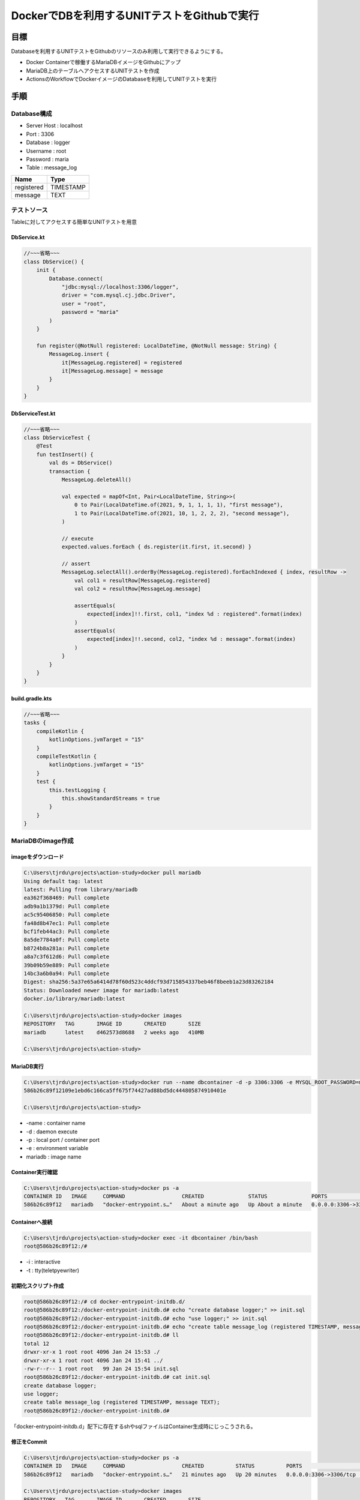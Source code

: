 =================================================
DockerでDBを利用するUNITテストをGithubで実行
=================================================

目標
=======================================

Databaseを利用するUNITテストをGithubのリソースのみ利用して実行できるようにする。  

* Docker Containerで稼働するMariaDBイメージをGithubにアップ
* MariaDB上のテーブルへアクセスするUNITテストを作成
* ActionsのWorkflowでDockerイメージのDatabaseを利用してUNITテストを実行

手順
=======================================

Database構成
---------------------------------------

* Server Host : localhost
* Port : 3306
* Database : logger
* Username : root
* Password : maria
* Table : message_log

+------------+-----------+
| Name       | Type      |
+============+===========+
| registered | TIMESTAMP |
+------------+-----------+
| message    | TEXT      |
+------------+-----------+

テストソース
---------------------------------------

Tableに対してアクセスする簡単なUNITテストを用意

DbService.kt
^^^^^^^^^^^^^^^^^^^^^^^^^^^^^^^^^^^^^^^
.. code-block:: kotlin

    //~~~省略~~~
    class DbService() {
        init {
            Database.connect(
                "jdbc:mysql://localhost:3306/logger",
                driver = "com.mysql.cj.jdbc.Driver",
                user = "root",
                password = "maria"
            )
        }

        fun register(@NotNull registered: LocalDateTime, @NotNull message: String) {
            MessageLog.insert {
                it[MessageLog.registered] = registered
                it[MessageLog.message] = message
            }
        }
    }

DbServiceTest.kt
^^^^^^^^^^^^^^^^^^^^^^^^^^^^^^^^^^^^^^^
.. code-block:: kotlin

    //~~~省略~~~
    class DbServiceTest {
        @Test
        fun testInsert() {
            val ds = DbService()
            transaction {
                MessageLog.deleteAll()

                val expected = mapOf<Int, Pair<LocalDateTime, String>>(
                    0 to Pair(LocalDateTime.of(2021, 9, 1, 1, 1, 1), "first message"),
                    1 to Pair(LocalDateTime.of(2021, 10, 1, 2, 2, 2), "second message"),
                )

                // execute
                expected.values.forEach { ds.register(it.first, it.second) }

                // assert
                MessageLog.selectAll().orderBy(MessageLog.registered).forEachIndexed { index, resultRow ->
                    val col1 = resultRow[MessageLog.registered]
                    val col2 = resultRow[MessageLog.message]

                    assertEquals(
                        expected[index]!!.first, col1, "index %d : registered".format(index)
                    )
                    assertEquals(
                        expected[index]!!.second, col2, "index %d : message".format(index)
                    )
                }
            }
        }
    }

build.gradle.kts
^^^^^^^^^^^^^^^^^^^^^^^^^^^^^^^^^^^^^^^
.. code-block:: kotlin

    //~~~省略~~~
    tasks {
        compileKotlin {
            kotlinOptions.jvmTarget = "15"
        }
        compileTestKotlin {
            kotlinOptions.jvmTarget = "15"
        }
        test {
            this.testLogging {
                this.showStandardStreams = true
            }
        }
    }

MariaDBのimage作成
---------------------------------------

imageをダウンロード
^^^^^^^^^^^^^^^^^^^^^^^^^^^^^^^^^^^^^^^
.. code-block:: shell

    C:\Users\tjrdu\projects\action-study>docker pull mariadb
    Using default tag: latest
    latest: Pulling from library/mariadb
    ea362f368469: Pull complete
    adb9a1b1379d: Pull complete
    ac5c95406850: Pull complete
    fa48d8b47ec1: Pull complete
    bcf1feb44ac3: Pull complete
    8a5de7784a0f: Pull complete
    b8724b8a281a: Pull complete
    a8a7c3f612d6: Pull complete
    39b09b59e889: Pull complete
    14bc3a6b0a94: Pull complete
    Digest: sha256:5a37e65a6414d78f60d523c4ddcf93d715854337beb46f8beeb1a23d83262184
    Status: Downloaded newer image for mariadb:latest
    docker.io/library/mariadb:latest
    
    C:\Users\tjrdu\projects\action-study>docker images
    REPOSITORY   TAG       IMAGE ID       CREATED       SIZE
    mariadb      latest    d462573d8688   2 weeks ago   410MB
    
    C:\Users\tjrdu\projects\action-study>
        
MariaDB実行
^^^^^^^^^^^^^^^^^^^^^^^^^^^^^^^^^^^^^^^
.. code-block:: shell

    C:\Users\tjrdu\projects\action-study>docker run --name dbcontainer -d -p 3306:3306 -e MYSQL_ROOT_PASSWORD=maria mariadb
    586b26c89f12109e1ebd6c166ca5ff675f74427ad88bd5dc444805874910401e
    
    C:\Users\tjrdu\projects\action-study>

* -name : container name
* -d : daemon execute
* -p : local port / container port
* -e : environment variable
* mariadb : image name

Container実行確認
^^^^^^^^^^^^^^^^^^^^^^^^^^^^^^^^^^^^^^^
.. code-block:: shell

    C:\Users\tjrdu\projects\action-study>docker ps -a
    CONTAINER ID   IMAGE     COMMAND                  CREATED              STATUS              PORTS                    NAMES
    586b26c89f12   mariadb   "docker-entrypoint.s…"   About a minute ago   Up About a minute   0.0.0.0:3306->3306/tcp   dbcontainer

Containerへ接続
^^^^^^^^^^^^^^^^^^^^^^^^^^^^^^^^^^^^^^^
.. code-block:: shell

    C:\Users\tjrdu\projects\action-study>docker exec -it dbcontainer /bin/bash
    root@586b26c89f12:/#

* -i : interactive
* -t : tty(teletpyewriter)

初期化スクリプト作成
^^^^^^^^^^^^^^^^^^^^^^^^^^^^^^^^^^^^^^^
.. code-block:: shell

    root@586b26c89f12:/# cd docker-entrypoint-initdb.d/
    root@586b26c89f12:/docker-entrypoint-initdb.d# echo "create database logger;" >> init.sql
    root@586b26c89f12:/docker-entrypoint-initdb.d# echo "use logger;" >> init.sql
    root@586b26c89f12:/docker-entrypoint-initdb.d# echo "create table message_log (registered TIMESTAMP, message TEXT);" >> init.sql
    root@586b26c89f12:/docker-entrypoint-initdb.d# ll
    total 12
    drwxr-xr-x 1 root root 4096 Jan 24 15:53 ./
    drwxr-xr-x 1 root root 4096 Jan 24 15:41 ../
    -rw-r--r-- 1 root root   99 Jan 24 15:54 init.sql
    root@586b26c89f12:/docker-entrypoint-initdb.d# cat init.sql 
    create database logger;
    use logger;
    create table message_log (registered TIMESTAMP, message TEXT);
    root@586b26c89f12:/docker-entrypoint-initdb.d#

「docker-entrypoint-initdb.d」配下に存在するshやsqlファイルはContainer生成時にじっこうされる。

修正をCommit
^^^^^^^^^^^^^^^^^^^^^^^^^^^^^^^^^^^^^^^
.. code-block:: shell

    C:\Users\tjrdu\projects\action-study>docker ps -a
    CONTAINER ID   IMAGE     COMMAND                  CREATED          STATUS          PORTS                    NAMES
    586b26c89f12   mariadb   "docker-entrypoint.s…"   21 minutes ago   Up 20 minutes   0.0.0.0:3306->3306/tcp   dbcontainer

    C:\Users\tjrdu\projects\action-study>docker images                   
    REPOSITORY   TAG       IMAGE ID       CREATED       SIZE
    mariadb      latest    d462573d8688   2 weeks ago   410MB
    
    C:\Users\tjrdu\projects\action-study>docker commit 586b26c89f12 db4ci
    sha256:28ca298e2b60c9f2fc9429be253b7b3098b1c357ff80cfdbd04b6b62fdb28964
    
    C:\Users\tjrdu\projects\action-study>docker images                    
    REPOSITORY   TAG       IMAGE ID       CREATED         SIZE
    db4ci        latest    28ca298e2b60   9 seconds ago   410MB
    mariadb      latest    d462573d8688   2 weeks ago     410MB
    
    C:\Users\tjrdu\projects\action-study>

Imageを再実行
^^^^^^^^^^^^^^^^^^^^^^^^^^^^^^^^^^^^^^^
.. code-block:: shell

    C:\Users\tjrdu\projects\action-study>docker stop 586b26c89f12
    586b26c89f12
    
    C:\Users\tjrdu\projects\action-study>docker rm 586b26c89f12
    586b26c89f12
    
    C:\Users\tjrdu\projects\action-study>docker ps -a             
    CONTAINER ID   IMAGE     COMMAND   CREATED   STATUS    PORTS     NAMES
    
    C:\Users\tjrdu\projects\action-study>docker images                         
    REPOSITORY   TAG       IMAGE ID       CREATED             SIZE
    db4ci        latest    28ca298e2b60   About an hour ago   410MB
    mariadb      latest    d462573d8688   2 weeks ago         410MB
    
    C:\Users\tjrdu\projects\action-study>docker run --name dbcontainer -d -p 3306:3306 -e MYSQL_ROOT_PASSWORD=maria db4ci
    2fe351cc0417e2f87c70d421d6b24cd71e386c595f3fa1118ee114413a23d141

    C:\Users\tjrdu\projects\action-study>docker ps -a    
    CONTAINER ID   IMAGE     COMMAND                  CREATED         STATUS         PORTS                    NAMES
    2fe351cc0417   db4ci     "docker-entrypoint.s…"   4 minutes ago   Up 3 minutes   0.0.0.0:3306->3306/tcp   dbcontainer

Containerのみ再起動すると初期化Scriptは実行されない。 実行中のContainerを終了・削除して、Imageから再起動すると初期化スクリプトが実行される。

DatabaseとTable確認
^^^^^^^^^^^^^^^^^^^^^^^^^^^^^^^^^^^^^^^
.. code-block:: shell

    root@2fe351cc0417:/# mysql -u root -p
    Enter password:
    Welcome to the MariaDB monitor.  Commands end with ; or \g.
    Your MariaDB connection id is 4
    Server version: 10.6.5-MariaDB-1:10.6.5+maria~focal mariadb.org binary distribution
    
    Copyright (c) 2000, 2018, Oracle, MariaDB Corporation Ab and others.
    
    Type 'help;' or '\h' for help. Type '\c' to clear the current input statement.
    
    MariaDB [(none)]> show databases;
    +--------------------+
    | Database           |
    +--------------------+
    | information_schema |
    | logger             |
    | mysql              |
    | performance_schema |
    | sys                |
    +--------------------+
    5 rows in set (0.001 sec)
    
    MariaDB [(none)]> use logger;
    Reading table information for completion of table and column names
    You can turn off this feature to get a quicker startup with -A
    
    Database changed
    MariaDB [logger]> show tables;
    +------------------+
    | Tables_in_logger |
    +------------------+
    | message_log      |
    +------------------+
    1 row in set (0.000 sec)
    
    MariaDB [logger]> quit
    Bye
    root@2fe351cc0417:/#

作成したImageをGithubへアップロード
---------------------------------------

GithubのAccess Token作成
^^^^^^^^^^^^^^^^^^^^^^^^^^^^^^^^^^^^^^^

#. 「GitHub Profile > Settings > Developer settings > Personal access tokens > Generate new token」へ移動
#. repo, write:packages, read:packages, delete:packagesをチェックして生成

GithubへImageをPush
^^^^^^^^^^^^^^^^^^^^^^^^^^^^^^^^^^^^^^^
.. code-block:: shell

    C:\Users\tjrdu\projects\action-study>docker login ghcr.io -u ${account}
    Password:
    Login Succeeded
    
    C:\Users\tjrdu\projects\action-study>docker images
    REPOSITORY   TAG       IMAGE ID       CREATED       SIZE
    db4ci        latest    28ca298e2b60   7 days ago    410MB
    mariadb      latest    d462573d8688   3 weeks ago   410MB
    
    C:\Users\tjrdu\projects\action-study>docker tag 28ca298e2b60 ghcr.io/${account}/db4ci:v0.1

    C:\Users\tjrdu\projects\action-study>docker images
    REPOSITORY             TAG       IMAGE ID       CREATED       SIZE
    db4ci                  latest    28ca298e2b60   7 days ago    410MB
    ghcr.io/${account}/db4ci   v0.1      28ca298e2b60   7 days ago    410MB
    mariadb                latest    d462573d8688   3 weeks ago   410MB
    
    C:\Users\tjrdu\projects\action-study>docker push ghcr.io/${account}/db4ci:v0.1
    The push refers to repository [ghcr.io/${account}/db4ci]
    dc4228fb7e5e: Pushed
    75d472854d2e: Pushed
    d683d712eeb9: Pushed
    8dd0937cd2ed: Pushed
    237f27be7be8: Pushed
    b9bd86e7f504: Pushed
    758d9b108a97: Pushed
    8742bad8d199: Pushed
    35552a6449c8: Pushed
    8eba7440063f: Pushed
    0eba131dffd0: Pushed
    v0.1: digest: sha256:6d9a93eb30457e9ae60c7175bcb63330ea4b0380fe0ca60e18c1babd1776d15c size: 2619
    
    C:\Users\tjrdu\projects\action-study>

「Your profile > Packages」でPushしたImageが確認できる。

Workflows作成
---------------------------------------
.. code-block::

    name: action for CI

    on: [ pull_request ]
   
    jobs:
      Unit-test-with-Docker:
        runs-on: ubuntu-latest
   
        services:
          mariadb:
            image: ghcr.io/${account}/db4ci:v0.1
            credentials:
              username: ${account}
              password: ${Developer settingsのPersonal access token}
            ports:
              - 3306:3306
   
        steps:
          - name: setup jdk
            uses: actions/setup-java@v2
            with:
              java-version: 15
              distribution: 'zulu'
              architecture: x64
   
          - name: checkout
            uses: actions/checkout@v2
   
          - name: grant execute permission for gradlew
            run: chmod +x gradlew
   
          - name: Start build and test
            run: ./gradlew clean build

* name : GithubのActionsの左バーに表示される名称
* on : 実行トリガー
* jobs : 実行グループ
* Unit-test-with-Docker : Jobのラベル、GithubのActions詳細の左バーに表示される名称
* runs-on : Jobが実行されるOS
* services : Job実行中に必要なサービスをHostするためのDockerコンテナ
    * Jobの開始終了で生成破棄されて、Jobの中のすべてのStepから通信可能
* mariadb : サービスのラベル
* image : Dockerに使うイメージ。GithubのPackagesにあげたイメージのアドレス
    * Docker Hubのイメージならイメージ名のみでもOK
* credentials : GithubのPackagesへアクセスするための認証情報
* ports : コンテナが利用するポート

課題
=======================================
* テーブル作成された状態のDocker Imageを作成（Dockerの思想的な部分なのか）
* Workflow定義でAccess Tokenを外だし